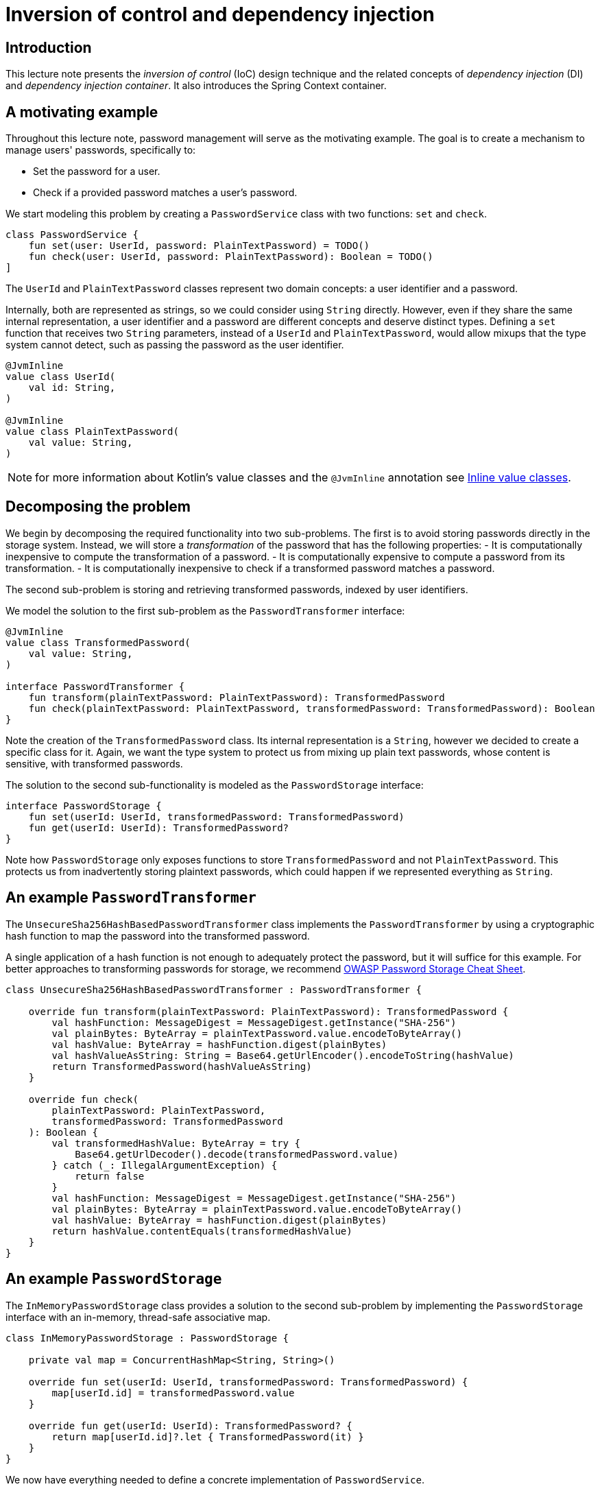 = Inversion of control and dependency injection

:toc:

== Introduction

This lecture note presents the _inversion of control_ (IoC) design technique and the related concepts of _dependency injection_ (DI) and _dependency injection container_.
It also introduces the Spring Context container.

== A motivating example


Throughout this lecture note, password management will serve as the motivating example.
The goal is to create a mechanism to manage users' passwords, specifically to:

* Set the password for a user.
* Check if a provided password matches a user's password.

We start modeling this problem by creating a `PasswordService` class with two functions: `set` and `check`.

[source,kotlin]
----
class PasswordService {
    fun set(user: UserId, password: PlainTextPassword) = TODO()
    fun check(user: UserId, password: PlainTextPassword): Boolean = TODO()
]
----

The `UserId` and `PlainTextPassword` classes represent two domain concepts: a user identifier and a password.

Internally, both are represented as strings, so we could consider using `String` directly.
However, even if they share the same internal representation, a user identifier and a password are different concepts and deserve distinct types.
Defining a `set` function that receives two `String` parameters, instead of a `UserId` and `PlainTextPassword`, would allow mixups that the type system cannot detect, such as passing the password as the user identifier.

[source,kotlin]
----

@JvmInline
value class UserId(
    val id: String,
)

@JvmInline
value class PlainTextPassword(
    val value: String,
)
----

NOTE: for more information about Kotlin's value classes and the `@JvmInline` annotation see link:https://kotlinlang.org/docs/inline-classes.html[Inline value classes].

== Decomposing the problem

We begin by decomposing the required functionality into two sub-problems.
The first is to avoid storing passwords directly in the storage system. 
Instead, we will store a _transformation_ of the password that has the following properties:
- It is computationally inexpensive to compute the transformation of a password.
- It is computationally expensive to compute a password from its transformation.
- It is computationally inexpensive to check if a transformed password matches a password.

The second sub-problem is storing and retrieving transformed passwords, indexed by user identifiers.

We model the solution to the first sub-problem as the `PasswordTransformer` interface:

[source, kotlin]
----
@JvmInline
value class TransformedPassword(
    val value: String,
)

interface PasswordTransformer {
    fun transform(plainTextPassword: PlainTextPassword): TransformedPassword
    fun check(plainTextPassword: PlainTextPassword, transformedPassword: TransformedPassword): Boolean
}
----

Note the creation of the `TransformedPassword` class.
Its internal representation is a `String`, however we decided to create a specific class for it.
Again, we want the type system to protect us from mixing up plain text passwords, whose content is sensitive, with transformed passwords.

The solution to the second sub-functionality is modeled as the `PasswordStorage` interface:
[source, kotlin]
----
interface PasswordStorage {
    fun set(userId: UserId, transformedPassword: TransformedPassword)
    fun get(userId: UserId): TransformedPassword?
}
----

Note how `PasswordStorage` only exposes functions to store `TransformedPassword` and not `PlainTextPassword`.
This protects us from inadvertently storing plaintext passwords, which could happen if we represented everything as `String`.

== An example `PasswordTransformer`

The `UnsecureSha256HashBasedPasswordTransformer` class implements the `PasswordTransformer` by using a cryptographic hash function to map the password into the transformed password.

A single application of a hash function is not enough to adequately protect the password, but it will suffice for this example. 
For better approaches to transforming passwords for storage, we recommend link:https://cheatsheetseries.owasp.org/cheatsheets/Password_Storage_Cheat_Sheet.html[OWASP Password Storage Cheat Sheet]. 

[source, kotlin]
----
class UnsecureSha256HashBasedPasswordTransformer : PasswordTransformer {

    override fun transform(plainTextPassword: PlainTextPassword): TransformedPassword {
        val hashFunction: MessageDigest = MessageDigest.getInstance("SHA-256")
        val plainBytes: ByteArray = plainTextPassword.value.encodeToByteArray()
        val hashValue: ByteArray = hashFunction.digest(plainBytes)
        val hashValueAsString: String = Base64.getUrlEncoder().encodeToString(hashValue)
        return TransformedPassword(hashValueAsString)
    }

    override fun check(
        plainTextPassword: PlainTextPassword,
        transformedPassword: TransformedPassword
    ): Boolean {
        val transformedHashValue: ByteArray = try {
            Base64.getUrlDecoder().decode(transformedPassword.value)
        } catch (_: IllegalArgumentException) {
            return false
        }
        val hashFunction: MessageDigest = MessageDigest.getInstance("SHA-256")
        val plainBytes: ByteArray = plainTextPassword.value.encodeToByteArray()
        val hashValue: ByteArray = hashFunction.digest(plainBytes)
        return hashValue.contentEquals(transformedHashValue)
    }
}
----

== An example `PasswordStorage`

The `InMemoryPasswordStorage` class provides a solution to the second sub-problem by implementing the `PasswordStorage` interface with an in-memory, thread-safe associative map.

[source, kotlin]
----
class InMemoryPasswordStorage : PasswordStorage {

    private val map = ConcurrentHashMap<String, String>()

    override fun set(userId: UserId, transformedPassword: TransformedPassword) {
        map[userId.id] = transformedPassword.value
    }

    override fun get(userId: UserId): TransformedPassword? {
        return map[userId.id]?.let { TransformedPassword(it) }
    }
}
----


We now have everything needed to define a concrete implementation of `PasswordService`.

[source, kotlin]
----
class PasswordService {

    private val passwordTransformer: PasswordTransformer = UnsecureSha256HashBasedPasswordTransformer()
    private val passwordStorage: PasswordStorage = InMemoryPasswordStorage()

    fun set(
        user: UserId,
        password: PlainTextPassword,
    ) {
        // Compute transformed password
        val transformedPassword = passwordTransformer.transform(password)

        // Store transformed password
        passwordStorage.set(user, transformedPassword)
    }

    fun check(
        user: UserId,
        password: PlainTextPassword,
    ): Boolean {
         // Retrieve stored transformed password
        val transformedPassword = passwordStorage.get(user) ?: return false

        // If present, check if they match
        return passwordTransformer.check(password, transformedPassword)
    }
}
----

The `PasswordServiceTests` class contains a set of basic tests for the password management functionality.

[source, kotlin]
----
class PasswordServiceTests {

    @Test
    fun `basic test`() {
        // given: a password service
        val passwordService = PasswordService()
        
        // and: a set of test data
        val alice = UserId("Alice")
        val bob = UserId("Bob")
        val carol = UserId("Carol")
        val alicePassword = PlainTextPassword("Alice's password")
        val bobPassword = PlainTextPassword("Bob's password")

        // when: setting Alice and Bob passwords
        passwordService.set(alice, alicePassword)
        passwordService.set(bob, bobPassword)

        // then: password verification works as expected
        assertTrue(passwordService.check(alice, alicePassword))
        assertTrue(passwordService.check(bob, bobPassword))

        assertFalse(passwordService.check(alice, bobPassword))
        assertFalse(passwordService.check(bob, alicePassword))

        assertFalse(passwordService.check(carol, alicePassword))
        assertFalse(passwordService.check(carol, bobPassword))
    }
}
----

== Inverting the control

Finally, we have reached the point in the lecture note where we will start introducing and applying the _inversion of control_ technique.

Given the way we decomposed the problem, the `PasswordService` class will always depend on the `PasswordTransformer` and `PasswordStorage` interfaces.
However, in the current design, `PasswordService` has additional responsibilities:

* it is responsible for deciding which `PasswordTransformer` and `PasswordStorage` concrete implementations to use;
* and it is also responsible for creating instances of those implementations.

For instance, using a safer password transformation technique or storing passwords in a more durable storage requires changing the `PasswordService`.
Also, it is not possible to use the `PasswordService` class with different password transformation or password storage implementations, depending on the context.

The solution to this problem is where the _inversion of control_ technique comes in: instead of `PasswordService` being responsible for _creating_ instances of classes implementing the `PasswordTransformer` and `PasswordStorage`, the `PasswordService` class will _receive_ those instances.

So, instead of the following code

[source, kotlin]
----
class PasswordService {

    private val passwordTransformer: PasswordTransformer = UnsecureSha256HashBasedPasswordTransformer()
    private val passwordStorage: PasswordStorage = InMemoryPasswordStorage()

    // ...
}
----

where the `passwordTransformer` and `passwordStorage` references are created inside the `PasswordService` class, we will have the following code

[source, kotlin]
----
class PasswordService(
    private val passwordTransformer: PasswordTransformer,
    private val passwordStorage: PasswordStorage,
) {
    // ...
}
----

Notice how `PasswordService` no longer depends on the `UnsecureSha256HashBasedPasswordTransformer` or `InMemoryPasswordStorage` concrete classes, even though it still depends on the `PasswordTransformer` and `PasswordStorage` interfaces.
Instead, `PasswordService` receives instances of classes implementing those interfaces, remaining independent of the concrete classes.

This inversion of creation control also impacts the test, which needs to be changed from the following

[source, kotlin]
----
// given: a password service
val passwordService = PasswordService()
----

into the following

[source, kotlin]
----
// given: a password service
val passwordService = PasswordService(
    UnsecureSha256HashBasedPasswordTransformer(),
    InMemoryPasswordStorage()
)
----

Notice how the test is now responsible for choosing which concrete classes to use.
The responsibility for creating instances of those classes is now in the test.
This dependency moved from inside the `PasswordService` class to the place where `PasswordService` is instantiated.

We have reached the point where introducing some terminology is appropriate:

* `PasswordService` _depends_ on both the `PasswordTransformer` and `PasswordStorage` interfaces. That is, `PasswordTransformer` and `PasswordStorage` are _dependencies_ of `PasswordService`.

* Inversion of control is the design technique where the dependent receives its dependencies from the outside, instead of being responsible for creating them.

* _Dependency injection_ is the mechanism that provides _dependencies_ to a _dependent_.

* In this example, we are using _constructor-based dependency injection_, where dependencies are provided to the dependent via constructor arguments.

* The instantiation and injection of all the required instances is called _composition_, where solutions to the sub-problems are composed to form a solution to the main problem. In the provided example, this composition happens in the following expression in the test.

[source, kotlin]
----
    val passwordService = PasswordService(
        UnsecureSha256HashBasedPasswordTransformer(),
        InMemoryPasswordStorage()
    )
----

Notice, for instance, how an instance of `InMemoryPasswordStorage` is constructed and passed as an argument to the `PasswordService` constructor.

The overall technique is called _inversion of control_ because the instantiation of the dependencies, the _control_, is removed from the dependent and passed to the creator of the dependent.

== Extending the inversion of control

A more careful analysis of `UnsecureSha256HashBasedPasswordTransformer` identifies another potential application of the inversion of control technique.
The hash function is being created inside `UnsecureSha256HashBasedPasswordTransformer`, which means that this class is coupled to a specific hash algorithm and to the way of creating an implementation of it.

Again, we can invert the control here by providing `UnsecureSha256HashBasedPasswordTransformer` with a way to create hash functions.

[source, kotlin]
----
fun interface HashFunctionSupplier : Supplier<MessageDigest>

class UnsecureHashBasedPasswordTransformer(
    private val hashFunctionSupplier: HashFunctionSupplier,
) : PasswordTransformer {

    override fun transform(plainTextPassword: PlainTextPassword): TransformedPassword {
        val hashFunction: MessageDigest = hashFunctionSupplier.get()
        val plainBytes: ByteArray = plainTextPassword.value.encodeToByteArray()
        val hashValue: ByteArray = hashFunction.digest(plainBytes)
        val hashValueAsString: String = Base64.getUrlEncoder().encodeToString(hashValue)
        return TransformedPassword(hashValueAsString)
    }

    override fun check(
        plainTextPassword: PlainTextPassword,
        transformedPassword: TransformedPassword
    ): Boolean {
        val transformedHashValue: ByteArray = try {
            Base64.getUrlDecoder().decode(transformedPassword.value)
        } catch (_: IllegalArgumentException) {
            return false
        }
        val hashFunction: MessageDigest = hashFunctionSupplier.get()
        val plainBytes: ByteArray = plainTextPassword.value.encodeToByteArray()
        val hashValue: ByteArray = hashFunction.digest(plainBytes)
        return hashValue.contentEquals(transformedHashValue)
    }
}

----

Since this class is no longer dependent on the SHA-256 algorithm, we removed that designation from its name.
Again, the composition in the test needs to be changed because it now has the added responsibility of creating and injecting a `HashFunctionSupplier` implementation.

[source, kotlin]
----
        // given: a password service
        val passwordService = PasswordService(
            UnsecureHashBasedPasswordTransformer(
                {
                    MessageDigest.getInstance("SHA-256")
                }
            ),
            InMemoryPasswordStorage()
        )
----


Notice how the complexity of the composition increases as we decompose the problem further and apply the inversion of control technique.
Each part becomes simpler and more flexible (e.g., `UnsecureHashBasedPasswordTransformer` is simpler and more general than `UnsecureSha256HashBasedPasswordTransformer`), but the final assembly of the complete system becomes more complex.

This last `UnsecureHashBasedPasswordTransformer` refactor also illustrates another important aspect: the `UnsecureHashBasedPasswordTransformer` instances receive a reference to a `HashFunctionSupplier`, not to a hash function itself.
This is because `UnsecureHashBasedPasswordTransformer` needs to obtain a new `MessageDigest` instance for each hash computation.
`MessageDigest` instances are not guaranteed to be thread-safe, and a single `UnsecureHashBasedPasswordTransformer` instance may be used concurrently by multiple threads.

The solution to this problem is to inject a supplier of `MessageDigest`, producing a new, fresh `MessageDigest` every time the `get` method is called, instead of injecting a single `MessageDigest` instance.

== Dependency Injection Containers

A real system will have many more classes than the example used in this lecture note.
This means that the composition complexity will also be significantly higher.

This motivates the creation of a _mechanism_ to help with composition. 
One such mechanism is commonly referred to as a _dependency injection container_.
A typical interface to such a container exposes two types of functionality:

* A way to provide the container with _recipes_ for how types should be instantiated.
* A way to get an instance from the container.

For our motivating example, a possible set of recipes could be:

* To obtain an instance of a class that implements the `PasswordTransformer` interface, create an instance of the `UnsecureHashBasedPasswordTransformer` class by calling its primary constructor.
* To obtain an instance of a class that implements the `PasswordStorage` interface, create an instance of the `InMemoryPasswordStorage` class using its primary constructor.
* To obtain an instance of the `PasswordService`, call its primary constructor.
* To obtain an instance of a class that implements the `HashFunctionSupplier` interface, run the following code ``{ MessageDigest.getInstance("SHA-256") }``, i.e., return a lambda expression that internally calls`getInstance`.            

After providing the container with these recipes, whose order is not relevant, we can then ask the container for an instance of `PasswordService`.
It is the container's responsibility to create instances in the correct order and inject them into other created instances.

The following code excerpt illustrates the use of Spring Context to compose a `PasswordService` instance.

[source, kotlin]
----
fun compose(): PasswordService {
    val context: AnnotationConfigApplicationContext = AnnotationConfigApplicationContext(
        PasswordService::class.java,
        UnsecureHashBasedPasswordTransformer::class.java,
        InMemoryPasswordStorage::class.java,
        BeanProvider::class.java,
    )

    return context.getBean(PasswordService::class.java)
}
class BeanProvider {
    @Bean
    fun hashFunctionSupplier() = HashFunctionSupplier {
        MessageDigest.getInstance("SHA-256")
    }
}
----


The container class used is called `AnnotationConfigApplicationContext` (the Spring Context library has other context classes).
During construction, the context instance receives a list of `Class<T>` instances.
These are the _recipes_ we described before.
For instance, by passing `InMemoryPasswordStorage::class.java` to the context, we are providing the context with the information that:

* The `InMemoryPasswordStorage` class exists and can be used if some class depends on it, or one of the interfaces it implements, such as `InMemoryPasswordStorage`.
* If an `InMemoryPasswordStorage` instance is needed, call the classes _default_ constructor.

IMPORTANT: Note how `AnnotationConfigApplicationContext` does not receive an instance of `PasswordService`. Instead, it receives `PasswordService::class.java`, which is an instance of `Class<T>`.
That is, the code using the context does not have the responsibility to instantiate a `PasswordService`.

The _recipe_ to create a `HashFunctionSupplier` needs to be provided in a different way, since there isn't any concrete class implementing that interface.
Instead, a different technique needs to be applied:

* We provide the container with a class (not an instance) containing a `@Bean` annotated function.
* That `@Bean` annotated function has a `HashFunctionSupplier` return type. This informs the container that this function can be used to create an `HashFunctionSupplier` instance, or more precisely, an instance of a class implementing the `HashFunctionSupplier` interface.

The container will create an instance of `BeanProvider` using its parameterless constructor, and then call `hashFunctionSupplier` on that instance to obtain the `HashFunctionSupplier` instance.

=== Runtime errors

If we don't provide the context with all the information (i.e., the _recipes_) needed to construct the required instance, a runtime error will occur in the form of an exception thrown by the `getBean` method call.
Unfortunately, when using containers such as Spring Context, we lose the ability to have the type system check if the composition is correct.
Since this composition is defined dynamically, its success or failure is only determined at runtime.
Thankfully, the exception thrown by the `getBean` method call will contain a very descriptive explanation of why the composition failed.
The following excerpt presents an example of such exception information, obtained if the `BeanProvider::class.java` class is not registered.
[source, bash]
----
Error creating bean with name 'passwordService': 
    Unsatisfied dependency expressed through constructor parameter 0: 
        Error creating bean with name 'unsecureHashBasedPasswordTransformer': 
            Unsatisfied dependency expressed through constructor parameter 0: 
                No qualifying bean of type 'pt.isel.daw.e0.intro.HashFunctionSupplier' available: expected at least 1 bean which qualifies as autowire candidate. Dependency annotations: {}
----

Note how the container is informing us that the root cause is its inability to create a `HashFunctionSupplier`, since it doesn't have any _recipe_ for it.

IMPORTANT: Always read carefully the messages of exceptions thrown by the context when retrieving instances fails.
They typically contain information about the root cause of the problem, although this information may not be at the beginning of the message.

=== Component Scanning

Instead of explicitly providing the context with all relevant classes, it is possible to instruct the context to look up those classes, in a process called _component scanning_.
This is achieved by:

* Calling the `scan` method on the context, passing the list of base packages where to search for. 
* Annotating the relevant classes with the `@Component` annotation.

The Spring context will not consider all classes present in a package, since some of these classes are not instantiated by the context. 
For instance, in our example, the classes `UserId`, `PlainTextPassword`, and `TransformedPassword` are instantiated directly by application code and not by the container.
The only classes we need to annotate are: `PasswordService`, `InMemoryPasswordStorage`, `UnsecureHashBasedPasswordTransformer`, and the auxiliary `BeanProvider`.
Interfaces do not need to be annotated.

When using component scanning, the Spring context usage becomes

[source, kotlin]
----
fun compose(): PasswordService {
    val context: AnnotationConfigApplicationContext = AnnotationConfigApplicationContext()
    context.scan("pt.isel.daw.e0.intro.step4")
    context.refresh()
    return context.getBean(PasswordService::class.java)
}
----

The `refresh` call is required because the `scan` method mutates the list of _recipes_, and a refresh is needed for the container to start considering them.

IMPORTANT: Until this last step, our `main` source code was completely independent of the Spring Context library.
The only dependency was on the inversion of control _technique_ and not on a specific library.
Unfortunately, the need to annotate some classes with `@Component` breaks that independence.
However, the annotated classes can still be used without a container, since the presence of the `@Component` annotation does not mandate the use of a container or component scanning.
It simply enables the use of component scanning.

== Summary and Recommended Practices

=== Summary

* _Inversion of Control_ is the design technique where a class receives its dependencies instead of creating them.
    ** _Dependencies_ are the external types that a class needs to perform its function.
    ** _Inversion of Control_ provides more flexibility in how classes are used, because the usage context can decide which concrete dependencies to use.
        *** E.g., use different concrete dependencies in an application or in a unit test.
    ** This flexibility is made possible if the dependencies are defined as interfaces and not as concrete (i.e., non-abstract) classes.

* _Dependency Injection_ is the act of providing the dependencies to the class instance that needs them.
    ** _Constructor Injection_ happens when those dependencies are provided as constructor arguments.
    ** _Property Injection_ happens when those dependencies are provided by assigning properties to them, after the _dependent_ instance is created.

* _Dependency Injection Container_ is a mechanism that knows how to create instances and inject all the dependencies into them.

** The use of the inversion of control design principle does not require the use of a dependency injection container. Dependencies can be provided (i.e., injected) manually.

* _Dependency Graph_
    ** Consider type `A` that depends on types `B` and `C`.
    ** Types `B` and `C` can also have their own dependencies, for instance, types `D` and `E`, and types `F` and `G`, respectively.
    ** These types and their dependencies define a directed graph, where types (or instances) are the nodes and dependency relations are the edges.
    ** When using constructor injection:
        *** To construct an instance of `A`, we need to construct instances of `B` and `C`.
        *** However, to construct an instance of `B`, we need to first construct instances of `D` and `E`.
        *** And to construct an instance of `C`, we need to first construct instances of `F` and `G`.
    ** Computing the construction order and calling the constructors can be done automatically by a container, based on the dependency graph, or can be done by explicitly written application code .

=== Recommended Practices

* Components should use the inversion of control principle, however they should (mostly) *not depend* on a specific container or automatic dependency injection technology.    
    ** Why?
        *** To enable unit testing without the need to use the container, i.e., by using _manual_ dependency injection.
        *** To enable usage with different container technologies.
    ** What does this mean?
        *** Avoid depending on or using container-specific types or functions.
        *** An example is depending on the container itself.
    ** There are situations where it may be unavoidable to depend on the specific container technology. Always triple-check if that is the case.
    ** An example where we need to use container-specific technology is in the use of the `@Component` annotation to include a class in the component scan procedure.

* Always prefer constructor injection instead of property injection.
    ** Why?
        *** So that the component instance is immediately usable after construction, because it already has all the necessary dependencies.
        *** So that the dependencies are immutable, non-nullable references.
        *** Note that when using property injection, there is a time interval where the instance is created but isn't yet usable because the dependencies haven't been provided to it yet. In addition, property injection requires the dependency fields to be mutable, with all the consequences of mutability.

    ** Only use property injection when constructor injection is not possible. An example is with JUnit test classes, because the instance creation is done by JUnit and not the DI container. That is, the container doesn't control the instance creation, so the injection needs to be done at a later stage.

* Not all object instances in a system will be created and managed by a DI container.
Designing a software system that uses IoC and a DI container requires having this distinction clearly defined for all types. For this, it is convenient to consider that objects play different roles on a system.

    ** For instance, some objects are just containers of functions, typically used via interface references, providing a set of related functionality. It is common to call these objects _services_ (or _service providers_). These objects typically form a graph, since a service provider may use other service providers to implement its functionality.

    ** Other objects are just holders of structured data (e.g. `data class` construction in Kotlin).

    ** It is common for service providers to be provided via DI injection, while data holders are explicitly created by application code or framework code and passed via function arguments.

    ** Consider a typical Spring MVC controller example.

        *** The controller can be considered a service provider, exposing functions that the MVC framework uses to handle HTTP requests.

        *** The controller may use other services to implement its own functionality, such as services to implement domain logic or access external data repositories. These other service instances are typically managed by the Spring context and provided via constructor injection.

        *** The controller's handlers receive objects representing the incoming HTTP request message and the HTTP response message that will be produced. These objects are mostly data holders and are not managed by the Spring context.

* _Scopes_ define when new container managed objects should be created or instead reused between multiple injections.

    ** A scope example is when the same instance is used for all managed objects that depend on that instance type. Spring context calls this the _singleton_ scope, and it is the default scope.

    ** Another scope example is when a new "fresh" instance is always created for each new injection. Spring context calls this the _prototype_ scope.

    ** Sharing the same instance between multiple injections typically requires the injected instances to be thread-safe, since the same instance will typically be used on multiple threads.
